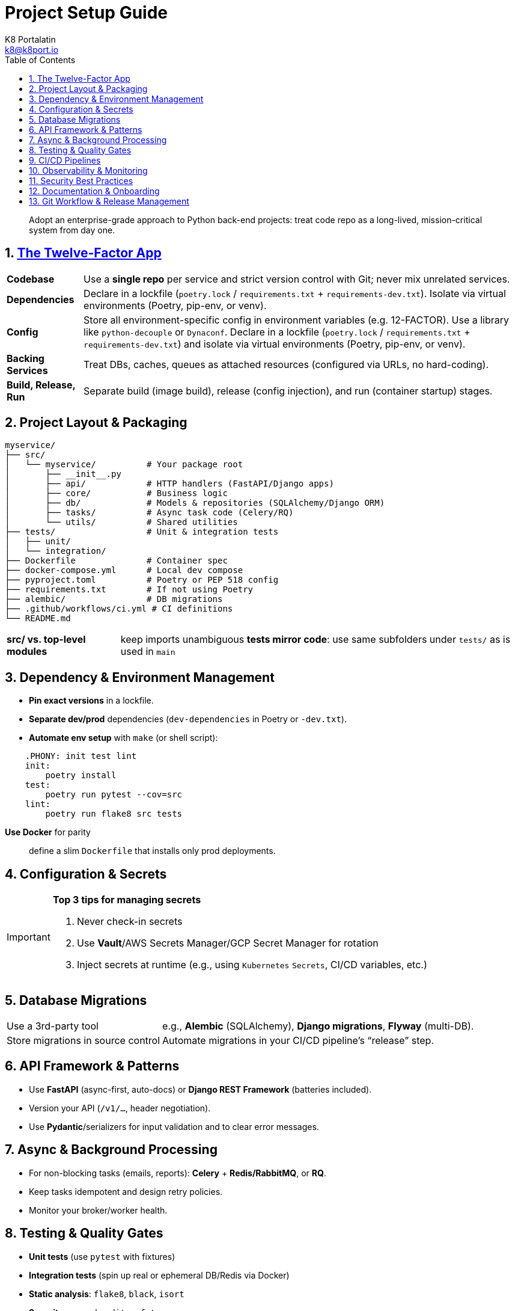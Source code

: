= Project Setup Guide
K8 Portalatin <k8@k8port.io>
:description: Project setup guide for Python back-end projects
:toc:
:sectanchors:
:sectnums: all
:icons: font

> Adopt an enterprise&#45;grade approach to Python back-end projects: treat code 
repo as a long&#45;lived, mission&#45;critical system from day one.

== https://12factor.net/[The Twelve-Factor App]
[horizontal]
**Codebase**:: Use a **single repo** per service and strict version control with Git; never mix unrelated services.
**Dependencies**:: Declare in a lockfile (`poetry.lock` / `requirements.txt` + `requirements-dev.txt`). Isolate via virtual environments (Poetry, pip-env, or venv).
**Config**:: Store all environment-specific config in environment variables (e.g. 12-FACTOR). Use a library like `python-decouple` or `Dynaconf`. Declare in a lockfile (`poetry.lock` / `requirements.txt` + `requirements-dev.txt`) and isolate via virtual environments (Poetry, pip-env, or venv).
**Backing Services**:: Treat DBs, caches, queues as attached resources (configured via URLs, no hard-coding).
**Build, Release, Run**:: Separate build (image build), release (config injection), and run (container startup) stages.

== Project Layout & Packaging

```
myservice/
├── src/
│   └── myservice/          # Your package root
│       ├── __init__.py
│       ├── api/            # HTTP handlers (FastAPI/Django apps)
│       ├── core/           # Business logic
│       ├── db/             # Models & repositories (SQLAlchemy/Django ORM)
│       ├── tasks/          # Async task code (Celery/RQ)
│       └── utils/          # Shared utilities
├── tests/                  # Unit & integration tests
│   ├── unit/
│   └── integration/
├── Dockerfile              # Container spec
├── docker-compose.yml      # Local dev compose
├── pyproject.toml          # Poetry or PEP 518 config
├── requirements.txt        # If not using Poetry
├── alembic/                # DB migrations
├── .github/workflows/ci.yml # CI definitions
└── README.md
```

[horizontal]
**src/ vs. top-level modules**:: keep imports unambiguous
**tests mirror code**: use same subfolders under `tests/` as is used in `main`


== Dependency & Environment Management
* **Pin exact versions** in a lockfile.
* **Separate dev/prod** dependencies (`dev-dependencies` in Poetry or `-dev.txt`).
* **Automate env setup** with `make` (or shell script):

```makefile
    .PHONY: init test lint
    init:
        poetry install
    test:
        poetry run pytest --cov=src
    lint:
        poetry run flake8 src tests
```
**Use Docker** for parity:: define a slim `Dockerfile` that installs only prod deployments.

== Configuration & Secrets

[IMPORTANT]
.*Top 3 tips for managing secrets*
====
. Never check&#45;in secrets
. Use **Vault**/AWS Secrets Manager/GCP Secret Manager for rotation
. Inject secrets at runtime (e.g., using `Kubernetes` `Secrets`, CI/CD variables, etc.)
====

== Database Migrations
[horizontal]
Use a 3rd&#45;party tool:: e.g., **Alembic** (SQLAlchemy), **Django migrations**, **Flyway** (multi-DB).
Store migrations in source control:: Automate migrations in your CI/CD pipeline’s “release” step.


== API Framework & Patterns
* Use **FastAPI** (async-first, auto-docs) or **Django REST Framework** (batteries included).
* Version your API (`/v1/...`, header negotiation).
* Use **Pydantic**/serializers for input validation and to clear error messages.

== Async & Background Processing
* For non-blocking tasks (emails, reports): **Celery** + **Redis/RabbitMQ**, or **RQ**.
* Keep tasks idempotent and design retry policies.
* Monitor your broker/worker health.


== Testing & Quality Gates
* **Unit tests** (use `pytest` with fixtures)
* **Integration tests** (spin up real or ephemeral DB/Redis via Docker)
* **Static analysis**: `flake8`, `black`, `isort`
* **Security scans**: `bandit`, `safety`
* **Coverage threshold**: fail CI if below e.g. 80%


== CI/CD Pipelines
* **Lint → Test → Build → Security Scan → Deploy**.
* Use **GitHub Actions**, **GitLab CI**, or **Jenkins**.
* Build immutable artifacts (Docker images) tagged by commit SHA
* Deploy via **Helm** or **Terraform** in Kubernetes or your cloud’s PaaS

== Observability & Monitoring
* **Logging**: structured (JSON) logs with correlation IDs; output to stdout for container platforms.
* **Metrics**: expose Prometheus endpoints (use `prometheus_client`).
* **Tracing**: integrate OpenTelemetry for request spans
* **Error tracking**: Sentry or equivalent for uncaught exceptions

== Security Best Practices
* **OWASP Top 10**: validate inputs, sanitize outputs.
* **Auth**: OAuth2 / OpenID Connect; rotate JWT secrets
* **Rate-limiting**: protect against abuse (e.g. via FastAPI middleware)
* **Dependency hygiene**: automated Dependabot and frequent “safety” scans

== Documentation & Onboarding
* **README**: quickstart, architecture overview, local setup.
* **Docs folder**: detailed design docs, API specs (OpenAPI/Swagger)
* **ADR (Architecture Decision Records)**: record why you chose FastAPI vs. Django, Celery vs. RQ, etc.
* **Developer onboarding script**: automate everything from `git clone` to “hello world” endpoint

== Git Workflow & Release Management
* **Feature branches → PRs → code review → merge to main**
* Protect `main` with required status checks
* **Semantic versioning** and changelog (keep a `CHANGELOG.md`)